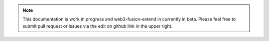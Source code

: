 
.. note:: This documentation is work in progress and web3-fusion-extend in currently in beta.   Please feel free to submit pull request or issues via the edit on github link in the upper right.
